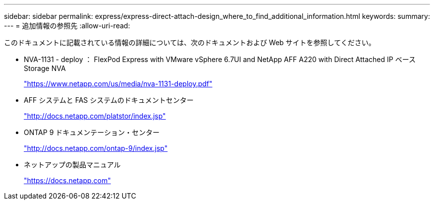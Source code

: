 ---
sidebar: sidebar 
permalink: express/express-direct-attach-design_where_to_find_additional_information.html 
keywords:  
summary:  
---
= 追加情報の参照先
:allow-uri-read: 


このドキュメントに記載されている情報の詳細については、次のドキュメントおよび Web サイトを参照してください。

* NVA-1131 - deploy ： FlexPod Express with VMware vSphere 6.7UI and NetApp AFF A220 with Direct Attached IP ベース Storage NVA
+
https://www.netapp.com/us/media/nva-1131-deploy.pdf["https://www.netapp.com/us/media/nva-1131-deploy.pdf"^]

* AFF システムと FAS システムのドキュメントセンター
+
http://docs.netapp.com/platstor/index.jsp["http://docs.netapp.com/platstor/index.jsp"^]

* ONTAP 9 ドキュメンテーション・センター
+
http://docs.netapp.com/ontap-9/index.jsp["http://docs.netapp.com/ontap-9/index.jsp"^]

* ネットアップの製品マニュアル
+
https://docs.netapp.com["https://docs.netapp.com"^]


